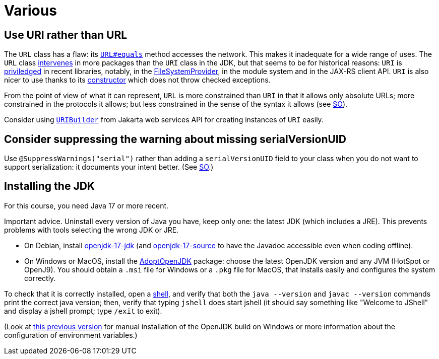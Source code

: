 = Various

== Use URI rather than URL
The `URL` class has a flaw: its https://docs.oracle.com/en/java/javase/15/docs/api/java.base/java/net/URL.html#equals(java.lang.Object)[`URL#equals`] method accesses the network. This makes it inadequate for a wide range of uses. The `URL` class https://docs.oracle.com/en/java/javase/15/docs/api/java.base/java/net/class-use/URL.html[intervenes] in more packages than the `URI` class in the JDK, but that seems to be for historical reasons: `URI` is https://docs.oracle.com/en/java/javase/15/docs/api/java.base/java/net/class-use/URI.html[priviledged] in recent libraries, notably, in the https://docs.oracle.com/en/java/javase/15/docs/api/java.base/java/nio/file/spi/FileSystemProvider.html[FileSystemProvider], in the module system and in the JAX-RS client API. `URI` is also nicer to use thanks to its https://docs.oracle.com/en/java/javase/15/docs/api/java.base/java/net/URI.html#create(java.lang.String)[constructor] which does not throw checked exceptions.

From the point of view of what it can represent, `URL` is more constrained than `URI` in that it allows only absolute URLs; more constrained in the protocols it allows; but less constrained in the sense of the syntax it allows (see https://stackoverflow.com/a/23384891[SO]).

Consider using https://javadoc.io/doc/jakarta.ws.rs/jakarta.ws.rs-api/2.1.6/javax/ws/rs/core/UriBuilder.html[`URIBuilder`] from Jakarta web services API for creating instances of `URI` easily.

== Consider suppressing the warning about missing serialVersionUID
Use `@SuppressWarnings("serial")` rather than adding a `serialVersionUID` field to your class when you do not want to support serialization: it documents your intent better. (See https://stackoverflow.com/a/7636578[SO].)

== Installing the JDK
For this course, you need Java 17 or more recent.

Important advice. Uninstall every version of Java you have, keep only one: the latest JDK (which includes a JRE). This prevents problems with tools selecting the wrong JDK or JRE.

* On Debian, install https://packages.debian.org/search?keywords=openjdk-17-jdk&searchon=names&exact=1&suite=all&section=all[openjdk-17-jdk] (and https://packages.debian.org/search?keywords=openjdk-17-source&searchon=names&exact=1&suite=all&section=all[openjdk-17-source] to have the Javadoc accessible even when coding offline).
* On Windows or MacOS, install the https://adoptopenjdk.net[AdoptOpenJDK] package: choose the latest OpenJDK version and any JVM (HotSpot or OpenJ9). You should obtain a `.msi` file for Windows or a `.pkg` file for MacOS, that installs easily and configures the system correctly.

To check that it is correctly installed, open a https://github.com/oliviercailloux/java-course/blob/master/Git/Shell.adoc[shell], and verify that both the `java --version` and `javac --version` commands print the correct java version; then, verify that typing `jshell` does start jshell (it should say something like "Welcome to JShell" and display a jshell prompt; type `/exit` to exit).

(Look at https://github.com/oliviercailloux/java-course/blob/8f61ac1a6cdc1c9b00237e1a1f26e947d5b26e58/Best%20practices/Various.adoc#installing-the-jdk[this previous version] for manual installation of the OpenJDK build on Windows or more information about the configuration of environment variables.)

